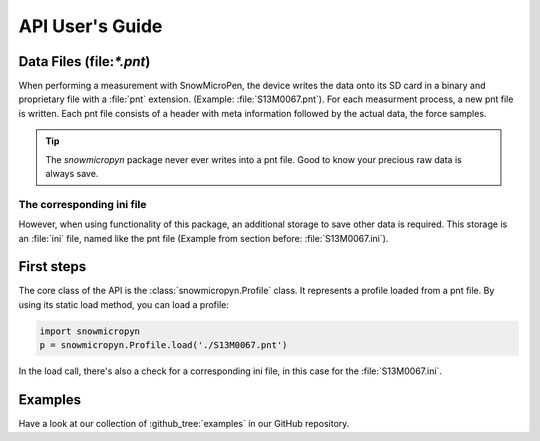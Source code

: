 .. _api_usersguide:

API User's Guide
================

Data Files (file:`*.pnt`)
-------------------------

When performing a measurement with SnowMicroPen, the device writes the data
onto its SD card in a binary and proprietary file with a :file:`pnt` extension.
(Example: :file:`S13M0067.pnt`). For each measurment process, a new pnt file is
written. Each pnt file consists of a header with meta information followed by
the actual data, the force samples.

.. tip:: The *snowmicropyn* package never ever writes into a pnt file. Good to
         know your precious raw data is always save.

The corresponding ini file
^^^^^^^^^^^^^^^^^^^^^^^^^^

However, when using functionality of this package, an additional storage to save
other data is required. This storage is an :file:`ini` file, named like the pnt
file (Example from section before: :file:`S13M0067.ini`).


First steps
-----------

The core class of the API is the :class:`snowmicropyn.Profile` class. It
represents a profile loaded from a pnt file. By using its static load method,
you can load a profile:

.. code-block:: python

   import snowmicropyn
   p = snowmicropyn.Profile.load('./S13M0067.pnt')

In the load call, there's also a check for a corresponding ini file, in this
case for the :file:`S13M0067.ini`.

Examples
--------

Have a look at our collection of :github_tree:`examples` in our GitHub
repository.
